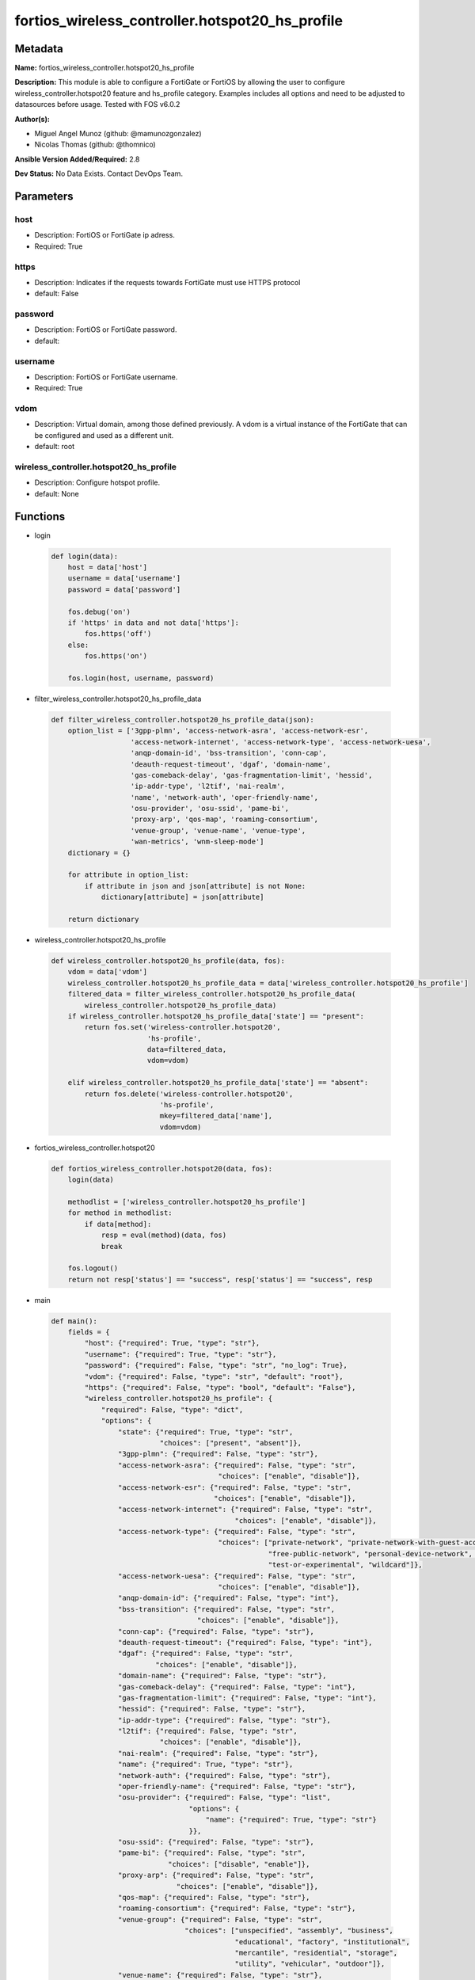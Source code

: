 ================================================
fortios_wireless_controller.hotspot20_hs_profile
================================================


Metadata
--------




**Name:** fortios_wireless_controller.hotspot20_hs_profile

**Description:** This module is able to configure a FortiGate or FortiOS by allowing the user to configure wireless_controller.hotspot20 feature and hs_profile category. Examples includes all options and need to be adjusted to datasources before usage. Tested with FOS v6.0.2


**Author(s):** 

- Miguel Angel Munoz (github: @mamunozgonzalez)

- Nicolas Thomas (github: @thomnico)



**Ansible Version Added/Required:** 2.8

**Dev Status:** No Data Exists. Contact DevOps Team.

Parameters
----------

host
++++

- Description: FortiOS or FortiGate ip adress.

  

- Required: True

https
+++++

- Description: Indicates if the requests towards FortiGate must use HTTPS protocol

  

- default: False

password
++++++++

- Description: FortiOS or FortiGate password.

  

- default: 

username
++++++++

- Description: FortiOS or FortiGate username.

  

- Required: True

vdom
++++

- Description: Virtual domain, among those defined previously. A vdom is a virtual instance of the FortiGate that can be configured and used as a different unit.

  

- default: root

wireless_controller.hotspot20_hs_profile
++++++++++++++++++++++++++++++++++++++++

- Description: Configure hotspot profile.

  

- default: None




Functions
---------




- login

 .. code-block:: python

    def login(data):
        host = data['host']
        username = data['username']
        password = data['password']
    
        fos.debug('on')
        if 'https' in data and not data['https']:
            fos.https('off')
        else:
            fos.https('on')
    
        fos.login(host, username, password)
    
    

- filter_wireless_controller.hotspot20_hs_profile_data

 .. code-block:: python

    def filter_wireless_controller.hotspot20_hs_profile_data(json):
        option_list = ['3gpp-plmn', 'access-network-asra', 'access-network-esr',
                       'access-network-internet', 'access-network-type', 'access-network-uesa',
                       'anqp-domain-id', 'bss-transition', 'conn-cap',
                       'deauth-request-timeout', 'dgaf', 'domain-name',
                       'gas-comeback-delay', 'gas-fragmentation-limit', 'hessid',
                       'ip-addr-type', 'l2tif', 'nai-realm',
                       'name', 'network-auth', 'oper-friendly-name',
                       'osu-provider', 'osu-ssid', 'pame-bi',
                       'proxy-arp', 'qos-map', 'roaming-consortium',
                       'venue-group', 'venue-name', 'venue-type',
                       'wan-metrics', 'wnm-sleep-mode']
        dictionary = {}
    
        for attribute in option_list:
            if attribute in json and json[attribute] is not None:
                dictionary[attribute] = json[attribute]
    
        return dictionary
    
    

- wireless_controller.hotspot20_hs_profile

 .. code-block:: python

    def wireless_controller.hotspot20_hs_profile(data, fos):
        vdom = data['vdom']
        wireless_controller.hotspot20_hs_profile_data = data['wireless_controller.hotspot20_hs_profile']
        filtered_data = filter_wireless_controller.hotspot20_hs_profile_data(
            wireless_controller.hotspot20_hs_profile_data)
        if wireless_controller.hotspot20_hs_profile_data['state'] == "present":
            return fos.set('wireless-controller.hotspot20',
                           'hs-profile',
                           data=filtered_data,
                           vdom=vdom)
    
        elif wireless_controller.hotspot20_hs_profile_data['state'] == "absent":
            return fos.delete('wireless-controller.hotspot20',
                              'hs-profile',
                              mkey=filtered_data['name'],
                              vdom=vdom)
    
    

- fortios_wireless_controller.hotspot20

 .. code-block:: python

    def fortios_wireless_controller.hotspot20(data, fos):
        login(data)
    
        methodlist = ['wireless_controller.hotspot20_hs_profile']
        for method in methodlist:
            if data[method]:
                resp = eval(method)(data, fos)
                break
    
        fos.logout()
        return not resp['status'] == "success", resp['status'] == "success", resp
    
    

- main

 .. code-block:: python

    def main():
        fields = {
            "host": {"required": True, "type": "str"},
            "username": {"required": True, "type": "str"},
            "password": {"required": False, "type": "str", "no_log": True},
            "vdom": {"required": False, "type": "str", "default": "root"},
            "https": {"required": False, "type": "bool", "default": "False"},
            "wireless_controller.hotspot20_hs_profile": {
                "required": False, "type": "dict",
                "options": {
                    "state": {"required": True, "type": "str",
                              "choices": ["present", "absent"]},
                    "3gpp-plmn": {"required": False, "type": "str"},
                    "access-network-asra": {"required": False, "type": "str",
                                            "choices": ["enable", "disable"]},
                    "access-network-esr": {"required": False, "type": "str",
                                           "choices": ["enable", "disable"]},
                    "access-network-internet": {"required": False, "type": "str",
                                                "choices": ["enable", "disable"]},
                    "access-network-type": {"required": False, "type": "str",
                                            "choices": ["private-network", "private-network-with-guest-access", "chargeable-public-network",
                                                        "free-public-network", "personal-device-network", "emergency-services-only-network",
                                                        "test-or-experimental", "wildcard"]},
                    "access-network-uesa": {"required": False, "type": "str",
                                            "choices": ["enable", "disable"]},
                    "anqp-domain-id": {"required": False, "type": "int"},
                    "bss-transition": {"required": False, "type": "str",
                                       "choices": ["enable", "disable"]},
                    "conn-cap": {"required": False, "type": "str"},
                    "deauth-request-timeout": {"required": False, "type": "int"},
                    "dgaf": {"required": False, "type": "str",
                             "choices": ["enable", "disable"]},
                    "domain-name": {"required": False, "type": "str"},
                    "gas-comeback-delay": {"required": False, "type": "int"},
                    "gas-fragmentation-limit": {"required": False, "type": "int"},
                    "hessid": {"required": False, "type": "str"},
                    "ip-addr-type": {"required": False, "type": "str"},
                    "l2tif": {"required": False, "type": "str",
                              "choices": ["enable", "disable"]},
                    "nai-realm": {"required": False, "type": "str"},
                    "name": {"required": True, "type": "str"},
                    "network-auth": {"required": False, "type": "str"},
                    "oper-friendly-name": {"required": False, "type": "str"},
                    "osu-provider": {"required": False, "type": "list",
                                     "options": {
                                         "name": {"required": True, "type": "str"}
                                     }},
                    "osu-ssid": {"required": False, "type": "str"},
                    "pame-bi": {"required": False, "type": "str",
                                "choices": ["disable", "enable"]},
                    "proxy-arp": {"required": False, "type": "str",
                                  "choices": ["enable", "disable"]},
                    "qos-map": {"required": False, "type": "str"},
                    "roaming-consortium": {"required": False, "type": "str"},
                    "venue-group": {"required": False, "type": "str",
                                    "choices": ["unspecified", "assembly", "business",
                                                "educational", "factory", "institutional",
                                                "mercantile", "residential", "storage",
                                                "utility", "vehicular", "outdoor"]},
                    "venue-name": {"required": False, "type": "str"},
                    "venue-type": {"required": False, "type": "str",
                                   "choices": ["unspecified", "arena", "stadium",
                                               "passenger-terminal", "amphitheater", "amusement-park",
                                               "place-of-worship", "convention-center", "library",
                                               "museum", "restaurant", "theater",
                                               "bar", "coffee-shop", "zoo-or-aquarium",
                                               "emergency-center", "doctor-office", "bank",
                                               "fire-station", "police-station", "post-office",
                                               "professional-office", "research-facility", "attorney-office",
                                               "primary-school", "secondary-school", "university-or-college",
                                               "factory", "hospital", "long-term-care-facility",
                                               "rehab-center", "group-home", "prison-or-jail",
                                               "retail-store", "grocery-market", "auto-service-station",
                                               "shopping-mall", "gas-station", "private",
                                               "hotel-or-motel", "dormitory", "boarding-house",
                                               "automobile", "airplane", "bus",
                                               "ferry", "ship-or-boat", "train",
                                               "motor-bike", "muni-mesh-network", "city-park",
                                               "rest-area", "traffic-control", "bus-stop",
                                               "kiosk"]},
                    "wan-metrics": {"required": False, "type": "str"},
                    "wnm-sleep-mode": {"required": False, "type": "str",
                                       "choices": ["enable", "disable"]}
    
                }
            }
        }
    
        module = AnsibleModule(argument_spec=fields,
                               supports_check_mode=False)
        try:
            from fortiosapi import FortiOSAPI
        except ImportError:
            module.fail_json(msg="fortiosapi module is required")
    
        global fos
        fos = FortiOSAPI()
    
        is_error, has_changed, result = fortios_wireless_controller.hotspot20(
            module.params, fos)
    
        if not is_error:
            module.exit_json(changed=has_changed, meta=result)
        else:
            module.fail_json(msg="Error in repo", meta=result)
    
    



Module Source Code
------------------

.. code-block:: python

    #!/usr/bin/python
    from __future__ import (absolute_import, division, print_function)
    # Copyright 2018 Fortinet, Inc.
    #
    # This program is free software: you can redistribute it and/or modify
    # it under the terms of the GNU General Public License as published by
    # the Free Software Foundation, either version 3 of the License, or
    # (at your option) any later version.
    #
    # This program is distributed in the hope that it will be useful,
    # but WITHOUT ANY WARRANTY; without even the implied warranty of
    # MERCHANTABILITY or FITNESS FOR A PARTICULAR PURPOSE.  See the
    # GNU General Public License for more details.
    #
    # You should have received a copy of the GNU General Public License
    # along with this program.  If not, see <https://www.gnu.org/licenses/>.
    #
    # the lib use python logging can get it if the following is set in your
    # Ansible config.
    
    __metaclass__ = type
    
    ANSIBLE_METADATA = {'status': ['preview'],
                        'supported_by': 'community',
                        'metadata_version': '1.1'}
    
    DOCUMENTATION = '''
    ---
    module: fortios_wireless_controller.hotspot20_hs_profile
    short_description: Configure hotspot profile.
    description:
        - This module is able to configure a FortiGate or FortiOS by
          allowing the user to configure wireless_controller.hotspot20 feature and hs_profile category.
          Examples includes all options and need to be adjusted to datasources before usage.
          Tested with FOS v6.0.2
    version_added: "2.8"
    author:
        - Miguel Angel Munoz (@mamunozgonzalez)
        - Nicolas Thomas (@thomnico)
    notes:
        - Requires fortiosapi library developed by Fortinet
        - Run as a local_action in your playbook
    requirements:
        - fortiosapi>=0.9.8
    options:
        host:
           description:
                - FortiOS or FortiGate ip adress.
           required: true
        username:
            description:
                - FortiOS or FortiGate username.
            required: true
        password:
            description:
                - FortiOS or FortiGate password.
            default: ""
        vdom:
            description:
                - Virtual domain, among those defined previously. A vdom is a
                  virtual instance of the FortiGate that can be configured and
                  used as a different unit.
            default: root
        https:
            description:
                - Indicates if the requests towards FortiGate must use HTTPS
                  protocol
            type: bool
            default: false
        wireless_controller.hotspot20_hs_profile:
            description:
                - Configure hotspot profile.
            default: null
            suboptions:
                state:
                    description:
                        - Indicates whether to create or remove the object
                    choices:
                        - present
                        - absent
                3gpp-plmn:
                    description:
                        - 3GPP PLMN name. Source wireless-controller.hotspot20.anqp-3gpp-cellular.name.
                access-network-asra:
                    description:
                        - Enable/disable additional step required for access (ASRA).
                    choices:
                        - enable
                        - disable
                access-network-esr:
                    description:
                        - Enable/disable emergency services reachable (ESR).
                    choices:
                        - enable
                        - disable
                access-network-internet:
                    description:
                        - Enable/disable connectivity to the Internet.
                    choices:
                        - enable
                        - disable
                access-network-type:
                    description:
                        - Access network type.
                    choices:
                        - private-network
                        - private-network-with-guest-access
                        - chargeable-public-network
                        - free-public-network
                        - personal-device-network
                        - emergency-services-only-network
                        - test-or-experimental
                        - wildcard
                access-network-uesa:
                    description:
                        - Enable/disable unauthenticated emergency service accessible (UESA).
                    choices:
                        - enable
                        - disable
                anqp-domain-id:
                    description:
                        - ANQP Domain ID (0-65535).
                bss-transition:
                    description:
                        - Enable/disable basic service set (BSS) transition Support.
                    choices:
                        - enable
                        - disable
                conn-cap:
                    description:
                        - Connection capability name. Source wireless-controller.hotspot20.h2qp-conn-capability.name.
                deauth-request-timeout:
                    description:
                        - Deauthentication request timeout (in seconds).
                dgaf:
                    description:
                        - Enable/disable downstream group-addressed forwarding (DGAF).
                    choices:
                        - enable
                        - disable
                domain-name:
                    description:
                        - Domain name.
                gas-comeback-delay:
                    description:
                        - GAS comeback delay (0 or 100 - 4000 milliseconds, default = 500).
                gas-fragmentation-limit:
                    description:
                        - GAS fragmentation limit (512 - 4096, default = 1024).
                hessid:
                    description:
                        - Homogeneous extended service set identifier (HESSID).
                ip-addr-type:
                    description:
                        - IP address type name. Source wireless-controller.hotspot20.anqp-ip-address-type.name.
                l2tif:
                    description:
                        - Enable/disable Layer 2 traffic inspection and filtering.
                    choices:
                        - enable
                        - disable
                nai-realm:
                    description:
                        - NAI realm list name. Source wireless-controller.hotspot20.anqp-nai-realm.name.
                name:
                    description:
                        - Hotspot profile name.
                    required: true
                network-auth:
                    description:
                        - Network authentication name. Source wireless-controller.hotspot20.anqp-network-auth-type.name.
                oper-friendly-name:
                    description:
                        - Operator friendly name. Source wireless-controller.hotspot20.h2qp-operator-name.name.
                osu-provider:
                    description:
                        - Manually selected list of OSU provider(s).
                    suboptions:
                        name:
                            description:
                                - OSU provider name. Source wireless-controller.hotspot20.h2qp-osu-provider.name.
                            required: true
                osu-ssid:
                    description:
                        - Online sign up (OSU) SSID.
                pame-bi:
                    description:
                        - Enable/disable Pre-Association Message Exchange BSSID Independent (PAME-BI).
                    choices:
                        - disable
                        - enable
                proxy-arp:
                    description:
                        - Enable/disable Proxy ARP.
                    choices:
                        - enable
                        - disable
                qos-map:
                    description:
                        - QoS MAP set ID. Source wireless-controller.hotspot20.qos-map.name.
                roaming-consortium:
                    description:
                        - Roaming consortium list name. Source wireless-controller.hotspot20.anqp-roaming-consortium.name.
                venue-group:
                    description:
                        - Venue group.
                    choices:
                        - unspecified
                        - assembly
                        - business
                        - educational
                        - factory
                        - institutional
                        - mercantile
                        - residential
                        - storage
                        - utility
                        - vehicular
                        - outdoor
                venue-name:
                    description:
                        - Venue name. Source wireless-controller.hotspot20.anqp-venue-name.name.
                venue-type:
                    description:
                        - Venue type.
                    choices:
                        - unspecified
                        - arena
                        - stadium
                        - passenger-terminal
                        - amphitheater
                        - amusement-park
                        - place-of-worship
                        - convention-center
                        - library
                        - museum
                        - restaurant
                        - theater
                        - bar
                        - coffee-shop
                        - zoo-or-aquarium
                        - emergency-center
                        - doctor-office
                        - bank
                        - fire-station
                        - police-station
                        - post-office
                        - professional-office
                        - research-facility
                        - attorney-office
                        - primary-school
                        - secondary-school
                        - university-or-college
                        - factory
                        - hospital
                        - long-term-care-facility
                        - rehab-center
                        - group-home
                        - prison-or-jail
                        - retail-store
                        - grocery-market
                        - auto-service-station
                        - shopping-mall
                        - gas-station
                        - private
                        - hotel-or-motel
                        - dormitory
                        - boarding-house
                        - automobile
                        - airplane
                        - bus
                        - ferry
                        - ship-or-boat
                        - train
                        - motor-bike
                        - muni-mesh-network
                        - city-park
                        - rest-area
                        - traffic-control
                        - bus-stop
                        - kiosk
                wan-metrics:
                    description:
                        - WAN metric name. Source wireless-controller.hotspot20.h2qp-wan-metric.name.
                wnm-sleep-mode:
                    description:
                        - Enable/disable wireless network management (WNM) sleep mode.
                    choices:
                        - enable
                        - disable
    '''
    
    EXAMPLES = '''
    - hosts: localhost
      vars:
       host: "192.168.122.40"
       username: "admin"
       password: ""
       vdom: "root"
      tasks:
      - name: Configure hotspot profile.
        fortios_wireless_controller.hotspot20_hs_profile:
          host:  "{{ host }}"
          username: "{{ username }}"
          password: "{{ password }}"
          vdom:  "{{ vdom }}"
          wireless_controller.hotspot20_hs_profile:
            state: "present"
            3gpp-plmn: "<your_own_value> (source wireless-controller.hotspot20.anqp-3gpp-cellular.name)"
            access-network-asra: "enable"
            access-network-esr: "enable"
            access-network-internet: "enable"
            access-network-type: "private-network"
            access-network-uesa: "enable"
            anqp-domain-id: "9"
            bss-transition: "enable"
            conn-cap: "<your_own_value> (source wireless-controller.hotspot20.h2qp-conn-capability.name)"
            deauth-request-timeout: "12"
            dgaf: "enable"
            domain-name: "<your_own_value>"
            gas-comeback-delay: "15"
            gas-fragmentation-limit: "16"
            hessid: "<your_own_value>"
            ip-addr-type: "<your_own_value> (source wireless-controller.hotspot20.anqp-ip-address-type.name)"
            l2tif: "enable"
            nai-realm: "<your_own_value> (source wireless-controller.hotspot20.anqp-nai-realm.name)"
            name: "default_name_21"
            network-auth: "<your_own_value> (source wireless-controller.hotspot20.anqp-network-auth-type.name)"
            oper-friendly-name: "<your_own_value> (source wireless-controller.hotspot20.h2qp-operator-name.name)"
            osu-provider:
             -
                name: "default_name_25 (source wireless-controller.hotspot20.h2qp-osu-provider.name)"
            osu-ssid: "<your_own_value>"
            pame-bi: "disable"
            proxy-arp: "enable"
            qos-map: "<your_own_value> (source wireless-controller.hotspot20.qos-map.name)"
            roaming-consortium: "<your_own_value> (source wireless-controller.hotspot20.anqp-roaming-consortium.name)"
            venue-group: "unspecified"
            venue-name: "<your_own_value> (source wireless-controller.hotspot20.anqp-venue-name.name)"
            venue-type: "unspecified"
            wan-metrics: "<your_own_value> (source wireless-controller.hotspot20.h2qp-wan-metric.name)"
            wnm-sleep-mode: "enable"
    '''
    
    RETURN = '''
    build:
      description: Build number of the fortigate image
      returned: always
      type: string
      sample: '1547'
    http_method:
      description: Last method used to provision the content into FortiGate
      returned: always
      type: string
      sample: 'PUT'
    http_status:
      description: Last result given by FortiGate on last operation applied
      returned: always
      type: string
      sample: "200"
    mkey:
      description: Master key (id) used in the last call to FortiGate
      returned: success
      type: string
      sample: "key1"
    name:
      description: Name of the table used to fulfill the request
      returned: always
      type: string
      sample: "urlfilter"
    path:
      description: Path of the table used to fulfill the request
      returned: always
      type: string
      sample: "webfilter"
    revision:
      description: Internal revision number
      returned: always
      type: string
      sample: "17.0.2.10658"
    serial:
      description: Serial number of the unit
      returned: always
      type: string
      sample: "FGVMEVYYQT3AB5352"
    status:
      description: Indication of the operation's result
      returned: always
      type: string
      sample: "success"
    vdom:
      description: Virtual domain used
      returned: always
      type: string
      sample: "root"
    version:
      description: Version of the FortiGate
      returned: always
      type: string
      sample: "v5.6.3"
    
    '''
    
    from ansible.module_utils.basic import AnsibleModule
    
    fos = None
    
    
    def login(data):
        host = data['host']
        username = data['username']
        password = data['password']
    
        fos.debug('on')
        if 'https' in data and not data['https']:
            fos.https('off')
        else:
            fos.https('on')
    
        fos.login(host, username, password)
    
    
    def filter_wireless_controller.hotspot20_hs_profile_data(json):
        option_list = ['3gpp-plmn', 'access-network-asra', 'access-network-esr',
                       'access-network-internet', 'access-network-type', 'access-network-uesa',
                       'anqp-domain-id', 'bss-transition', 'conn-cap',
                       'deauth-request-timeout', 'dgaf', 'domain-name',
                       'gas-comeback-delay', 'gas-fragmentation-limit', 'hessid',
                       'ip-addr-type', 'l2tif', 'nai-realm',
                       'name', 'network-auth', 'oper-friendly-name',
                       'osu-provider', 'osu-ssid', 'pame-bi',
                       'proxy-arp', 'qos-map', 'roaming-consortium',
                       'venue-group', 'venue-name', 'venue-type',
                       'wan-metrics', 'wnm-sleep-mode']
        dictionary = {}
    
        for attribute in option_list:
            if attribute in json and json[attribute] is not None:
                dictionary[attribute] = json[attribute]
    
        return dictionary
    
    
    def wireless_controller.hotspot20_hs_profile(data, fos):
        vdom = data['vdom']
        wireless_controller.hotspot20_hs_profile_data = data['wireless_controller.hotspot20_hs_profile']
        filtered_data = filter_wireless_controller.hotspot20_hs_profile_data(
            wireless_controller.hotspot20_hs_profile_data)
        if wireless_controller.hotspot20_hs_profile_data['state'] == "present":
            return fos.set('wireless-controller.hotspot20',
                           'hs-profile',
                           data=filtered_data,
                           vdom=vdom)
    
        elif wireless_controller.hotspot20_hs_profile_data['state'] == "absent":
            return fos.delete('wireless-controller.hotspot20',
                              'hs-profile',
                              mkey=filtered_data['name'],
                              vdom=vdom)
    
    
    def fortios_wireless_controller.hotspot20(data, fos):
        login(data)
    
        methodlist = ['wireless_controller.hotspot20_hs_profile']
        for method in methodlist:
            if data[method]:
                resp = eval(method)(data, fos)
                break
    
        fos.logout()
        return not resp['status'] == "success", resp['status'] == "success", resp
    
    
    def main():
        fields = {
            "host": {"required": True, "type": "str"},
            "username": {"required": True, "type": "str"},
            "password": {"required": False, "type": "str", "no_log": True},
            "vdom": {"required": False, "type": "str", "default": "root"},
            "https": {"required": False, "type": "bool", "default": "False"},
            "wireless_controller.hotspot20_hs_profile": {
                "required": False, "type": "dict",
                "options": {
                    "state": {"required": True, "type": "str",
                              "choices": ["present", "absent"]},
                    "3gpp-plmn": {"required": False, "type": "str"},
                    "access-network-asra": {"required": False, "type": "str",
                                            "choices": ["enable", "disable"]},
                    "access-network-esr": {"required": False, "type": "str",
                                           "choices": ["enable", "disable"]},
                    "access-network-internet": {"required": False, "type": "str",
                                                "choices": ["enable", "disable"]},
                    "access-network-type": {"required": False, "type": "str",
                                            "choices": ["private-network", "private-network-with-guest-access", "chargeable-public-network",
                                                        "free-public-network", "personal-device-network", "emergency-services-only-network",
                                                        "test-or-experimental", "wildcard"]},
                    "access-network-uesa": {"required": False, "type": "str",
                                            "choices": ["enable", "disable"]},
                    "anqp-domain-id": {"required": False, "type": "int"},
                    "bss-transition": {"required": False, "type": "str",
                                       "choices": ["enable", "disable"]},
                    "conn-cap": {"required": False, "type": "str"},
                    "deauth-request-timeout": {"required": False, "type": "int"},
                    "dgaf": {"required": False, "type": "str",
                             "choices": ["enable", "disable"]},
                    "domain-name": {"required": False, "type": "str"},
                    "gas-comeback-delay": {"required": False, "type": "int"},
                    "gas-fragmentation-limit": {"required": False, "type": "int"},
                    "hessid": {"required": False, "type": "str"},
                    "ip-addr-type": {"required": False, "type": "str"},
                    "l2tif": {"required": False, "type": "str",
                              "choices": ["enable", "disable"]},
                    "nai-realm": {"required": False, "type": "str"},
                    "name": {"required": True, "type": "str"},
                    "network-auth": {"required": False, "type": "str"},
                    "oper-friendly-name": {"required": False, "type": "str"},
                    "osu-provider": {"required": False, "type": "list",
                                     "options": {
                                         "name": {"required": True, "type": "str"}
                                     }},
                    "osu-ssid": {"required": False, "type": "str"},
                    "pame-bi": {"required": False, "type": "str",
                                "choices": ["disable", "enable"]},
                    "proxy-arp": {"required": False, "type": "str",
                                  "choices": ["enable", "disable"]},
                    "qos-map": {"required": False, "type": "str"},
                    "roaming-consortium": {"required": False, "type": "str"},
                    "venue-group": {"required": False, "type": "str",
                                    "choices": ["unspecified", "assembly", "business",
                                                "educational", "factory", "institutional",
                                                "mercantile", "residential", "storage",
                                                "utility", "vehicular", "outdoor"]},
                    "venue-name": {"required": False, "type": "str"},
                    "venue-type": {"required": False, "type": "str",
                                   "choices": ["unspecified", "arena", "stadium",
                                               "passenger-terminal", "amphitheater", "amusement-park",
                                               "place-of-worship", "convention-center", "library",
                                               "museum", "restaurant", "theater",
                                               "bar", "coffee-shop", "zoo-or-aquarium",
                                               "emergency-center", "doctor-office", "bank",
                                               "fire-station", "police-station", "post-office",
                                               "professional-office", "research-facility", "attorney-office",
                                               "primary-school", "secondary-school", "university-or-college",
                                               "factory", "hospital", "long-term-care-facility",
                                               "rehab-center", "group-home", "prison-or-jail",
                                               "retail-store", "grocery-market", "auto-service-station",
                                               "shopping-mall", "gas-station", "private",
                                               "hotel-or-motel", "dormitory", "boarding-house",
                                               "automobile", "airplane", "bus",
                                               "ferry", "ship-or-boat", "train",
                                               "motor-bike", "muni-mesh-network", "city-park",
                                               "rest-area", "traffic-control", "bus-stop",
                                               "kiosk"]},
                    "wan-metrics": {"required": False, "type": "str"},
                    "wnm-sleep-mode": {"required": False, "type": "str",
                                       "choices": ["enable", "disable"]}
    
                }
            }
        }
    
        module = AnsibleModule(argument_spec=fields,
                               supports_check_mode=False)
        try:
            from fortiosapi import FortiOSAPI
        except ImportError:
            module.fail_json(msg="fortiosapi module is required")
    
        global fos
        fos = FortiOSAPI()
    
        is_error, has_changed, result = fortios_wireless_controller.hotspot20(
            module.params, fos)
    
        if not is_error:
            module.exit_json(changed=has_changed, meta=result)
        else:
            module.fail_json(msg="Error in repo", meta=result)
    
    
    if __name__ == '__main__':
        main()


